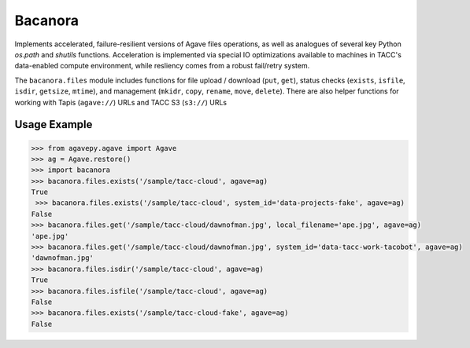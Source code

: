 Bacanora
========

Implements accelerated, failure-resilient versions of Agave files operations,
as well as analogues of several key Python `os.path` and `shutils` functions.
Acceleration is implemented via special IO optimizations available to machines
in TACC's data-enabled compute environment, while resliency comes from a
robust fail/retry system.

The ``bacanora.files`` module includes functions for file upload / download
(``put``, ``get``), status checks (``exists``, ``isfile``, ``isdir``,
``getsize``, ``mtime``), and management (``mkidr``, ``copy``,
``rename``, ``move``, ``delete``). There are also helper functions for
working with Tapis (``agave://``) URLs and TACC S3 (``s3://``) URLs

Usage Example
-------------

.. code-block:: pycon

   >>> from agavepy.agave import Agave
   >>> ag = Agave.restore()
   >>> import bacanora
   >>> bacanora.files.exists('/sample/tacc-cloud', agave=ag)
   True
    >>> bacanora.files.exists('/sample/tacc-cloud', system_id='data-projects-fake', agave=ag)
   False
   >>> bacanora.files.get('/sample/tacc-cloud/dawnofman.jpg', local_filename='ape.jpg', agave=ag)
   'ape.jpg'
   >>> bacanora.files.get('/sample/tacc-cloud/dawnofman.jpg', system_id='data-tacc-work-tacobot', agave=ag)
   'dawnofman.jpg'
   >>> bacanora.files.isdir('/sample/tacc-cloud', agave=ag)
   True
   >>> bacanora.files.isfile('/sample/tacc-cloud', agave=ag)
   False
   >>> bacanora.files.exists('/sample/tacc-cloud-fake', agave=ag)
   False

